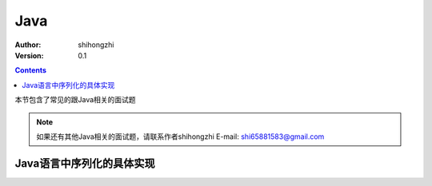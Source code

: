 Java
====

:Author: shihongzhi
:Version: 0.1


.. contents::

本节包含了常见的跟Java相关的面试题

.. Note:: 如果还有其他Java相关的面试题，请联系作者shihongzhi E-mail: shi65881583@gmail.com

Java语言中序列化的具体实现
--------------------------